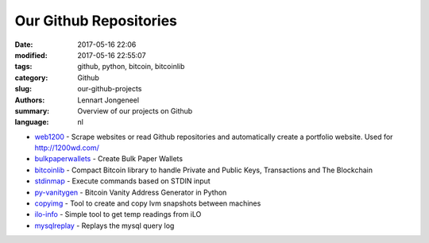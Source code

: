 
Our Github Repositories
=======================

:date: 2017-05-16 22:06
:modified: 2017-05-16 22:55:07
:tags: github, python, bitcoin, bitcoinlib
:category: Github
:slug: our-github-projects
:authors: Lennart Jongeneel
:summary: Overview of our projects on Github
:language: nl

* `web1200 <https://github.com/1200wd/web1200>`_ - Scrape websites or read Github repositories and automatically create a portfolio website. Used for http://1200wd.com/
* `bulkpaperwallets <https://github.com/1200wd/bulkpaperwallets>`_ - Create Bulk Paper Wallets
* `bitcoinlib <https://github.com/1200wd/bitcoinlib>`_ - Compact Bitcoin library to handle Private and Public Keys, Transactions and The Blockchain
* `stdinmap <https://github.com/1200wd/stdinmap>`_ - Execute commands based on STDIN input
* `py-vanitygen <https://github.com/1200wd/py-vanitygen>`_ - Bitcoin Vanity Address Generator in Python
* `copyimg <https://github.com/1200wd/copyimg>`_ - Tool to create and copy lvm snapshots between machines
* `ilo-info <https://github.com/1200wd/ilo-info>`_ - Simple tool to get temp readings from iLO
* `mysqlreplay <https://github.com/1200wd/mysqlreplay>`_ - Replays the mysql query log
